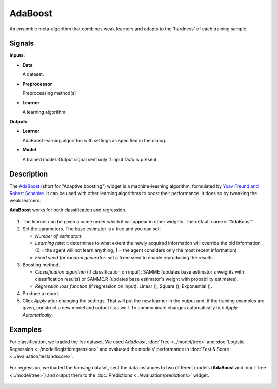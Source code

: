 AdaBoost
========

.. figure:: icons/adaboost.png

An ensemble meta-algorithm that combines weak learners and adapts to the 'hardness' of each training sample.

Signals
-------

**Inputs**:

-  **Data**

   A dataset. 

-  **Preprocessor**

   Preprocessing method(s)

-  **Learner**

   A learning algorithm. 

**Outputs**:

-  **Learner**

   AdaBoost learning algorithm with settings as specified in the dialog.

-  **Model**

   A trained model. Output signal sent only if input *Data* is present.

Description
-----------

The `AdaBoost <https://en.wikipedia.org/wiki/AdaBoost>`_ (short for "Adaptive boosting") widget is a machine-learning algorithm, formulated by `Yoav Freund and Robert Schapire <https://cseweb.ucsd.edu/~yfreund/papers/IntroToBoosting.pdf>`_. It can be used with other learning algorithms to boost their performance. It does so by tweaking the weak learners.

**AdaBoost** works for both classification and regression.

.. figure:: images/AdaBoost-stamped.png
   :scale: 50%

1. The learner can be given a name under which it will appear in other widgets. The default name is “AdaBoost”.
2. Set the parameters. The base estimator is a tree and you can set: 

   -  *Number of estimators*
   -  *Learning rate*: it determines to what extent the newly acquired information will override the old information (0 = the agent will not learn anything, 1 = the agent considers only the most recent information)
   -  *Fixed seed for random generator*: set a fixed seed to enable reproducing the results.

3. Boosting method.

   -  *Classification algorithm* (if classification on input): SAMME (updates base estimator's weights with classification results) or SAMME.R (updates base estimator's weight with probability estimates).
   -  *Regression loss function* (if regression on input): Linear (), Square (), Exponential ().

4. Produce a report.
5. Click *Apply* after changing the settings. That will put the new learner in the output and, if the training examples are given, construct a new model and output it as well. To communicate changes automatically tick *Apply Automatically*. 

Examples
--------

For classification, we loaded the *iris* dataset. We used *AdaBoost*, :doc:`Tree <../model/tree>` and :doc:`Logistic Regression <../model/logisticregression>` and evaluated the models' performance in :doc:`Test & Score <../evaluation/testandscore>`.

.. figure:: images/AdaBoost-classification.png

For regression, we loaded the *housing* dataset, sent the data instances to two different models (**AdaBoost** and :doc:`Tree <../model/tree>`) and output them to the :doc:`Predictions <../evaluation/predictions>` widget. 

.. figure:: images/AdaBoost-regression.png
